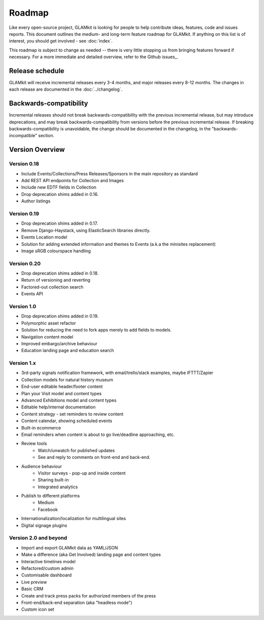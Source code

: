 Roadmap
=======

Like every open-source project, GLAMkit is looking for people to help contribute
ideas, features, code and issues reports. This document outlines the medium- and
long-term feature roadmap for GLAMkit. If anything on this list is of interest,
you should get involved - see :doc:`index`.

This roadmap is subject to change as needed -- there is very little stopping us
from bringing features forward if necessary. For a more immediate and detailed
overview, refer to the Github issues_.

Release schedule
----------------

GLAMkit will receive incremental releases every 3-4 months, and major releases
every 8-12 months. The changes in each release are documented in the
:doc:`../changelog`.

Backwards-compatibility
-----------------------

Incremental releases should not break backwards-compatibility with the previous
incremental release, but may introduce deprecations, and may break
backwards-compatibility from versions before the previous incremental release.
If breaking backwards-compatibility is unavoidable, the change
should be documented in the changelog, in the "backwards-incompatible" section.

Version Overview
----------------

Version 0.18
~~~~~~~~~~~~
* Include Events/Collections/Press Releases/Sponsors in the main repository as standard
* Add REST API endpoints for Collection and Images
* Include new EDTF fields in Collection
* Drop deprecation shims added in 0.16.
* Author listings

Version 0.19
~~~~~~~~~~~~
* Drop deprecation shims added in 0.17.
* Remove Django-Haystack, using ElasticSearch libraries directly.
* Events Location model
* Solution for adding extended information and themes to Events (a.k.a the minisites replacement)
* Image sRGB colourspace handling

Version 0.20
~~~~~~~~~~~~
* Drop deprecation shims added in 0.18.
* Return of versioning and reverting
* Factored-out collection search
* Events API

Version 1.0
~~~~~~~~~~~
* Drop deprecation shims added in 0.19.
* Polymorphic asset refactor
* Solution for reducing the need to fork apps merely to add fields to models.
* Navigation content model
* Improved embargo/archive behaviour
* Education landing page and education search

Version 1.x
~~~~~~~~~~~
* 3rd-party signals notification framework, with email/trello/slack examples, maybe IFTTT/Zapier
* Collection models for natural history museum
* End-user editable header/footer content
* Plan your Visit model and content types
* Advanced Exhibitions model and content types
* Editable help/internal documentation
* Content strategy - set reminders to review content
* Content calendar, showing scheduled events
* Built-in ecommerce
* Email reminders when content is about to go live/deadline approaching, etc.
* Review tools
   * Watch/unwatch for published updates
   * See and reply to comments on front-end and back-end.
* Audience behaviour
   * Visitor surveys - pop-up and inside content
   * Sharing built-in
   * Integrated analytics
* Publish to different platforms
   * Medium
   * Facebook
* Internationalization/localization for multilingual sites
* Digital signage plugins

Version 2.0 and beyond
~~~~~~~~~~~~~~~~~~~~~~
* Import and export GLAMkit data as YAML/JSON
* Make a difference (aka Get Involved) landing page and content types
* Interactive timelines model
* Refactored/custom admin
* Customisable dashboard
* Live preview
* Basic CRM
* Create and track press packs for authorized members of the press
* Front-end/back-end separation (aka "headless mode")
* Custom icon set
